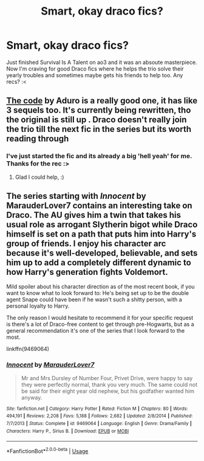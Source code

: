 #+TITLE: Smart, okay draco fics?

* Smart, okay draco fics?
:PROPERTIES:
:Author: aieleya
:Score: 1
:DateUnix: 1586842751.0
:DateShort: 2020-Apr-14
:FlairText: Request
:END:
Just finished Survival Is A Talent on ao3 and it was an absoute masterpiece. Now I'm craving for good Draco fics where he helps the trio solve their yearly troubles and sometimes maybe gets his friends to help too. Any recs? :<


** [[https://www.fanfiction.net/s/2750775/1/The-Code][The code]] by Aduro is a really good one, it has like 3 sequels too. It's currently being rewritten, tho the original is still up . Draco doesn't really join the trio till the next fic in the series but its worth reading through
:PROPERTIES:
:Author: agirlfromhere
:Score: 3
:DateUnix: 1586844908.0
:DateShort: 2020-Apr-14
:END:

*** I've just started the fic and its already a big 'hell yeah' for me. Thanks for the rec :>
:PROPERTIES:
:Author: aieleya
:Score: 2
:DateUnix: 1586861160.0
:DateShort: 2020-Apr-14
:END:

**** Glad I could help, :)
:PROPERTIES:
:Author: agirlfromhere
:Score: 1
:DateUnix: 1586872136.0
:DateShort: 2020-Apr-14
:END:


** The series starting with /Innocent/ by MarauderLover7 contains an interesting take on Draco. The AU gives him a twin that takes his usual role as arrogant Slytherin bigot while Draco himself is set on a path that puts him into Harry's group of friends. I enjoy his character arc because it's well-developed, believable, and sets him up to add a completely different dynamic to how Harry's generation fights Voldemort.

Mild spoiler about his character direction as of the most recent book, if you want to know what to look forward to: He's being set up to be the double agent Snape could have been if he wasn't such a shitty person, with a personal loyalty to Harry.

The only reason I would hesitate to recommend it for your specific request is there's a lot of Draco-free content to get through pre-Hogwarts, but as a general recommendation it's one of the series that I look forward to the most.

linkffn(9469064)
:PROPERTIES:
:Author: DaniScribe
:Score: 2
:DateUnix: 1586849938.0
:DateShort: 2020-Apr-14
:END:

*** [[https://www.fanfiction.net/s/9469064/1/][*/Innocent/*]] by [[https://www.fanfiction.net/u/4684913/MarauderLover7][/MarauderLover7/]]

#+begin_quote
  Mr and Mrs Dursley of Number Four, Privet Drive, were happy to say they were perfectly normal, thank you very much. The same could not be said for their eight year old nephew, but his godfather wanted him anyway.
#+end_quote

^{/Site/:} ^{fanfiction.net} ^{*|*} ^{/Category/:} ^{Harry} ^{Potter} ^{*|*} ^{/Rated/:} ^{Fiction} ^{M} ^{*|*} ^{/Chapters/:} ^{80} ^{*|*} ^{/Words/:} ^{494,191} ^{*|*} ^{/Reviews/:} ^{2,208} ^{*|*} ^{/Favs/:} ^{5,188} ^{*|*} ^{/Follows/:} ^{2,682} ^{*|*} ^{/Updated/:} ^{2/8/2014} ^{*|*} ^{/Published/:} ^{7/7/2013} ^{*|*} ^{/Status/:} ^{Complete} ^{*|*} ^{/id/:} ^{9469064} ^{*|*} ^{/Language/:} ^{English} ^{*|*} ^{/Genre/:} ^{Drama/Family} ^{*|*} ^{/Characters/:} ^{Harry} ^{P.,} ^{Sirius} ^{B.} ^{*|*} ^{/Download/:} ^{[[http://www.ff2ebook.com/old/ffn-bot/index.php?id=9469064&source=ff&filetype=epub][EPUB]]} ^{or} ^{[[http://www.ff2ebook.com/old/ffn-bot/index.php?id=9469064&source=ff&filetype=mobi][MOBI]]}

--------------

*FanfictionBot*^{2.0.0-beta} | [[https://github.com/tusing/reddit-ffn-bot/wiki/Usage][Usage]]
:PROPERTIES:
:Author: FanfictionBot
:Score: 1
:DateUnix: 1586850001.0
:DateShort: 2020-Apr-14
:END:
